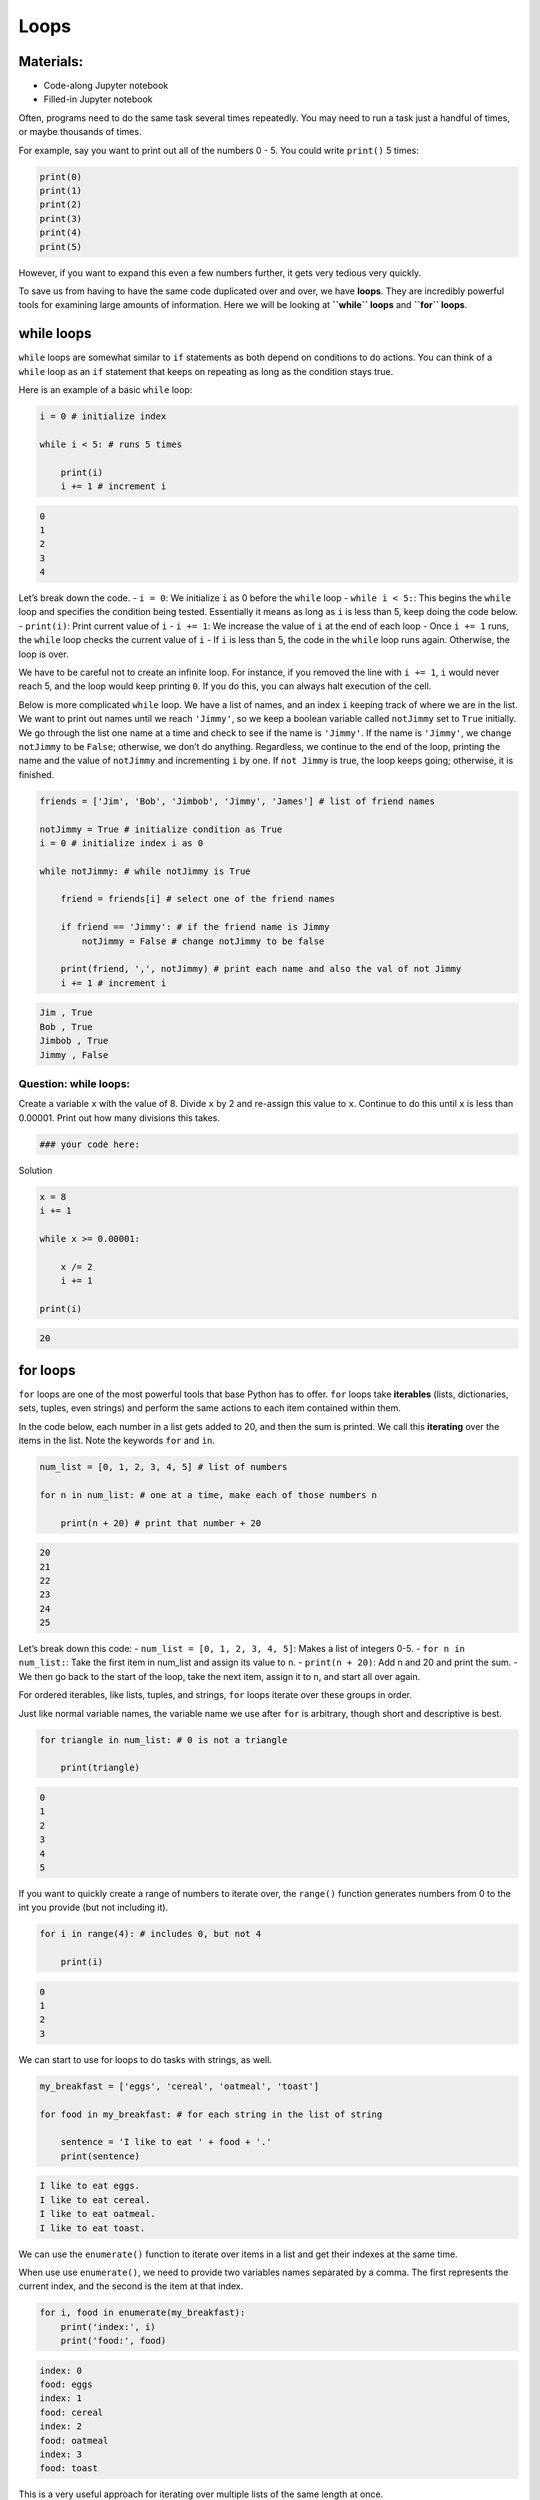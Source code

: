 Loops
=====

Materials:
----------

-  Code-along Jupyter notebook
-  Filled-in Jupyter notebook

Often, programs need to do the same task several times repeatedly. You
may need to run a task just a handful of times, or maybe thousands of
times.

For example, say you want to print out all of the numbers 0 - 5. You
could write ``print()`` 5 times:

.. code:: python

   print(0)
   print(1)
   print(2)
   print(3)
   print(4)
   print(5)

However, if you want to expand this even a few numbers further, it gets
very tedious very quickly.

To save us from having to have the same code duplicated over and over,
we have **loops**. They are incredibly powerful tools for examining
large amounts of information. Here we will be looking at **``while``
loops** and **``for`` loops**.

while loops
-----------

``while`` loops are somewhat similar to ``if`` statements as both depend
on conditions to do actions. You can think of a ``while`` loop as an
``if`` statement that keeps on repeating as long as the condition stays
true.

Here is an example of a basic ``while`` loop:

.. code:: python

   i = 0 # initialize index

   while i < 5: # runs 5 times
       
       print(i)
       i += 1 # increment i

.. code:: none

   0
   1
   2
   3
   4

Let’s break down the code. - ``i = 0``: We initialize ``i`` as 0 before
the ``while`` loop - ``while i < 5:``: This begins the ``while`` loop
and specifies the condition being tested. Essentially it means as long
as ``i`` is less than 5, keep doing the code below. - ``print(i)``:
Print current value of ``i`` - ``i += 1``: We increase the value of
``i`` at the end of each loop - Once ``i += 1`` runs, the ``while`` loop
checks the current value of ``i`` - If ``i`` is less than 5, the code in
the ``while`` loop runs again. Otherwise, the loop is over.

We have to be careful not to create an infinite loop. For instance, if
you removed the line with ``i += 1``, ``i`` would never reach 5, and the
loop would keep printing ``0``. If you do this, you can always halt
execution of the cell.

Below is more complicated ``while`` loop. We have a list of names, and
an index ``i`` keeping track of where we are in the list. We want to
print out names until we reach ``'Jimmy'``, so we keep a boolean
variable called ``notJimmy`` set to ``True`` initially. We go through
the list one name at a time and check to see if the name is ``'Jimmy'``.
If the name is ``'Jimmy'``, we change ``notJimmy`` to be ``False``;
otherwise, we don’t do anything. Regardless, we continue to the end of
the loop, printing the name and the value of ``notJimmy`` and
incrementing ``i`` by one. If ``not Jimmy`` is true, the loop keeps
going; otherwise, it is finished.

.. code:: python

   friends = ['Jim', 'Bob', 'Jimbob', 'Jimmy', 'James'] # list of friend names

   notJimmy = True # initialize condition as True
   i = 0 # initialize index i as 0

   while notJimmy: # while notJimmy is True
       
       friend = friends[i] # select one of the friend names
       
       if friend == 'Jimmy': # if the friend name is Jimmy
           notJimmy = False # change notJimmy to be false
           
       print(friend, ',', notJimmy) # print each name and also the val of not Jimmy
       i += 1 # increment i

.. code:: none

   Jim , True
   Bob , True
   Jimbob , True
   Jimmy , False

Question: while loops:
~~~~~~~~~~~~~~~~~~~~~~

Create a variable ``x`` with the value of 8. Divide ``x`` by 2 and
re-assign this value to ``x``. Continue to do this until ``x`` is less
than 0.00001. Print out how many divisions this takes.

.. code:: python

   ### your code here:

.. raw:: html

   <details>

.. raw:: html

   <summary>

Solution

.. raw:: html

   </summary>

.. container::

   .. code:: python

      x = 8
      i += 1

      while x >= 0.00001:

          x /= 2
          i += 1

      print(i)

   .. code:: none

      20

.. raw:: html

   </details>

for loops
---------

``for`` loops are one of the most powerful tools that base Python has to
offer. ``for`` loops take **iterables** (lists, dictionaries, sets,
tuples, even strings) and perform the same actions to each item
contained within them.

In the code below, each number in a list gets added to 20, and then the
sum is printed. We call this **iterating** over the items in the list.
Note the keywords ``for`` and ``in``.

.. code:: python

   num_list = [0, 1, 2, 3, 4, 5] # list of numbers

   for n in num_list: # one at a time, make each of those numbers n
       
       print(n + 20) # print that number + 20

.. code:: none

   20
   21
   22
   23
   24
   25

Let’s break down this code: - ``num_list = [0, 1, 2, 3, 4, 5]``: Makes a
list of integers 0-5. - ``for n in num_list:``: Take the first item in
num_list and assign its value to ``n``. - ``print(n + 20)``: Add n and
20 and print the sum. - We then go back to the start of the loop, take
the next item, assign it to ``n``, and start all over again.

For ordered iterables, like lists, tuples, and strings, ``for`` loops
iterate over these groups in order.

Just like normal variable names, the variable name we use after ``for``
is arbitrary, though short and descriptive is best.

.. code:: python

   for triangle in num_list: # 0 is not a triangle
       
       print(triangle)

.. code:: none

   0
   1
   2
   3
   4
   5

If you want to quickly create a range of numbers to iterate over, the
``range()`` function generates numbers from 0 to the int you provide
(but not including it).

.. code:: python

   for i in range(4): # includes 0, but not 4
       
       print(i)

.. code:: none

   0
   1
   2
   3

We can start to use for loops to do tasks with strings, as well.

.. code:: python

   my_breakfast = ['eggs', 'cereal', 'oatmeal', 'toast'] 

   for food in my_breakfast: # for each string in the list of string
       
       sentence = 'I like to eat ' + food + '.'
       print(sentence)

.. code:: none

   I like to eat eggs.
   I like to eat cereal.
   I like to eat oatmeal.
   I like to eat toast.

We can use the ``enumerate()`` function to iterate over items in a list
and get their indexes at the same time.

When use use ``enumerate()``, we need to provide two variables names
separated by a comma. The first represents the current index, and the
second is the item at that index.

.. code:: python

   for i, food in enumerate(my_breakfast):
       print('index:', i)
       print('food:', food)

.. code:: none

   index: 0
   food: eggs
   index: 1
   food: cereal
   index: 2
   food: oatmeal
   index: 3
   food: toast

This is a very useful approach for iterating over multiple lists of the
same length at once.

.. code:: python

   my_lunch = ['sandwich', 'chips', 'fruit', 'juice']
   my_dinner = ['pasta', 'salad', 'bread', 'dessert']

   for i, breakfast in enumerate(my_breakfast):
       lunch = my_lunch[i]
       dinner = my_dinner[i]
       
       print("my food today:", breakfast, lunch, dinner, i)

.. code:: none

   my food today: eggs sandwich pasta 0
   my food today: cereal chips salad 1
   my food today: oatmeal fruit bread 2
   my food today: toast juice dessert 3

Question
~~~~~~~~

Below are four lists: ``x1``, ``x2``, ``y1``, and ``y2``.

Using a single for loop, subtract the values of x1 and x2 at each index,
and take the square of the difference. Do the same for ``y1`` and
``y2``. Add the two squares together. Store all 4 squares in a list in
the same order.

.. code:: python

   x1 = [6.3, 7.1, 3.7, 3.2, 0.1]
   x2 = [-5.7, -17.5, -3.2, -19.3,-18.2]
   y1 = [34.6, 28.4, 60.0, 68.1, 83.9]
   y2 = [188.7,  75.9, 100.1, 61.1, 180.2]

   # your code here: 

.. raw:: html

   <details>

.. raw:: html

   <summary>

Solution

.. raw:: html

   </summary>

.. container::

   .. code:: python

      vals = list()

      for i, x_1 in x1:
          
          x_2 = x2[i]
          y_1 = y1[i]
          y_2 = y2[i]
          
          val = (x_1 - x_2)**2 + (y_1 - y_2)**2
          vals.append(val)

.. raw:: html

   </details>

Adding in conditionals
----------------------

``for`` loops can become quite powerful when you include conditionals
that change behavior based on the item in the current iteration.

.. code:: python

   for food in my_breakfast:
       
       if food == 'eggs': # if food is currently 'eggs'
           
           sentence = 'I do not like to eat ' + food + '.'
       
       else: # for all other values of food
       
           sentence = 'I like to eat ' + food + '.'
           
       print(sentence)

.. code:: none

   I do not like to eat eggs.
   I like to eat cereal.
   I like to eat oatmeal.
   I like to eat toast.

We can even use full ``if``-``elif``-``else`` statements.

.. code:: python

   for food in my_breakfast:
       
       if len(food) < 5: # if the length of string is less than 5
           
           sentence = 'I do not like to eat ' + food + '.'
       
       elif len(food) < 6: # if the length is 5
       
           sentence = 'I sometimes like to eat ' + food + '.'
       
       else: # if the length is greater than 5
           
           sentence = 'I like to eat ' + food + '.'
           
       print(sentence)

.. code:: none

   I do not like to eat eggs.
   I like to eat cereal.
   I like to eat oatmeal.
   I sometimes like to eat toast.

Question: for loops
~~~~~~~~~~~~~~~~~~~

Iterate over all integers from 0 to 1000 and print all multiples of 41
(numbers that can be divided by 41 with no remainder). How many
multiples are there?

.. code:: python

   ### put your code below:

.. raw:: html

   <details>

.. raw:: html

   <summary>

Solution

.. raw:: html

   </summary>

.. container::

   .. code:: python


      i = 0 # counts the number of multiples

      for n in range(1000): 

          if n % 41 == 0: #if the remainder is 0

              print(n)
              i += 1

      print('number of multiples:', i)

   .. code:: none

      0
      41
      82
      123
      164
      205
      246
      287
      328
      369
      410
      451
      492
      533
      574
      615
      656
      697
      738
      779
      820
      861
      902
      943
      984
      number of multiples: 25

.. raw:: html

   </details>

Bonus: Nested for loops
~~~~~~~~~~~~~~~~~~~~~~~

Just like you can use ``if`` statements in a ``for`` loop, you can also
put ``for`` loops inside of other ``for`` loops. This is great if you
want to use all combinations of two lists, for instance.

.. code:: python

   hats = ['bowler', 'fedora', 'beret']
   shirts = ['plaid', 'striped', 'polka dot']

   print('Outfit combinations:')

   for shirt in shirts:
       
       for hat in hats:
           
           print(shirt, "shirt with a", hat)

.. code:: none

   Outfit combinations:
   plaid shirt with a bowler
   plaid shirt with a fedora
   plaid shirt with a beret
   striped shirt with a bowler
   striped shirt with a fedora
   striped shirt with a beret
   polka dot shirt with a bowler
   polka dot shirt with a fedora
   polka dot shirt with a beret

Be careful, however. If you use very long collections of items and nest
more than 2 loops, the runtime can become very slow.

Bonus: Comprehensions
~~~~~~~~~~~~~~~~~~~~~

If the outcome of your ``for`` loop is to produce a list, dictionary,
set, or tuple, and you are using minimal code in your loop, then
**comprehensions** may be perfect for you.

.. code:: python

   [ food + ' time' for food in my_breakfast ] # creates a list

.. code:: none

   ['eggs time', 'cereal time', 'oatmeal time', 'toast time']

.. code:: python

   { food:len(food) for food in my_breakfast } # creates a dictionary

.. code:: none

   {'eggs': 4, 'cereal': 6, 'oatmeal': 7, 'toast': 5}

Resources
---------

-  `Software
   Carpentry <https://swcarpentry.github.io/python-novice-inflammation/05-loop/index.html>`__
-  `W3 School - List
   Comprehensions <https://www.w3schools.com/python/python_lists_comprehension.asp>`__

